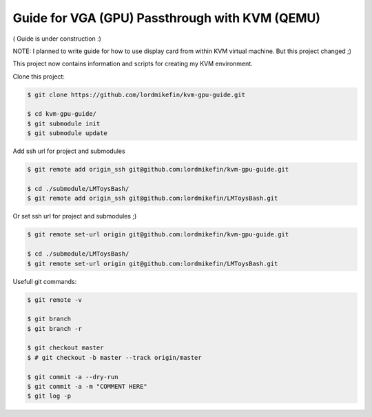 
Guide for VGA (GPU) Passthrough with KVM (QEMU)
===============================================


( Guide is under construction :)

NOTE: I planned to write guide for how to use display card from within KVM virtual machine. But this project changed ;)

This project now contains information and scripts for creating my KVM environment.

Clone this project:

.. code-block:: bash

 $ git clone https://github.com/lordmikefin/kvm-gpu-guide.git

 $ cd kvm-gpu-guide/
 $ git submodule init
 $ git submodule update

Add ssh url for project and submodules

.. code-block:: bash

 $ git remote add origin_ssh git@github.com:lordmikefin/kvm-gpu-guide.git
 
 $ cd ./submodule/LMToysBash/
 $ git remote add origin_ssh git@github.com:lordmikefin/LMToysBash.git

Or set ssh url for project and submodules ;)

.. code-block:: bash

 $ git remote set-url origin git@github.com:lordmikefin/kvm-gpu-guide.git
 
 $ cd ./submodule/LMToysBash/
 $ git remote set-url origin git@github.com:lordmikefin/LMToysBash.git

Usefull git commands:

.. code-block:: bash

 $ git remote -v
 
 $ git branch
 $ git branch -r
 
 $ git checkout master
 $ # git checkout -b master --track origin/master
 
 $ git commit -a --dry-run
 $ git commit -a -m "COMMENT HERE"
 $ git log -p

